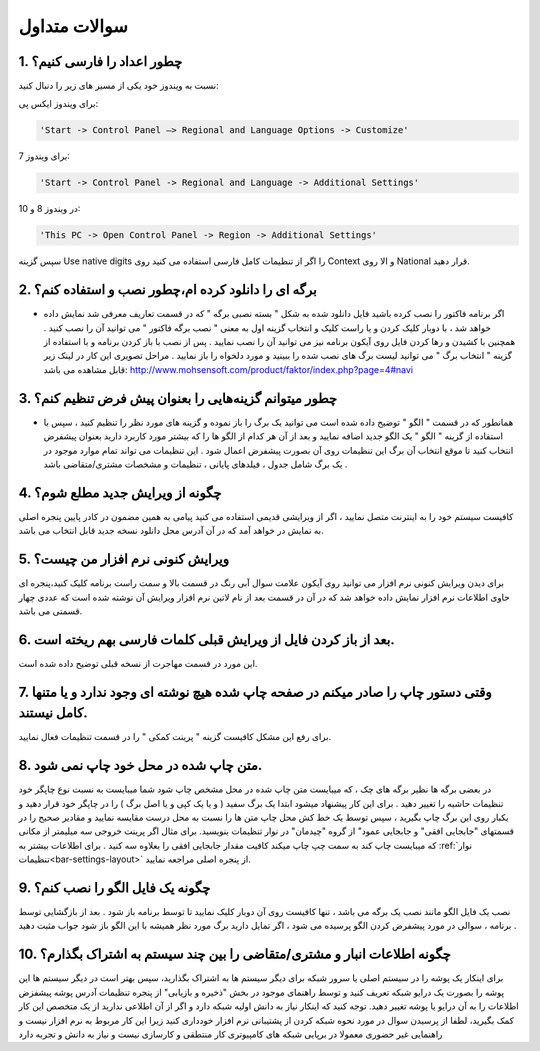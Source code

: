 .. meta::
   :description: سوالات متدوالی که ممکن است در کار با نرم افزار با آن روبرو شوید

.. _faq:

سوالات متداول
===============

.. _faq-numbers-characterset:

1. چطور اعداد را فارسی کنیم؟
-----------------------------
نسبت به ویندوز خود یکی از مسیر های زیر را دنبال کنید:

برای ویندوز ایکس پی:

.. code-block :: bat

    'Start -> Control Panel –> Regional and Language Options -> Customize'

برای ویندوز 7:

.. code-block :: bat

    'Start -> Control Panel -> Regional and Language -> Additional Settings'

در ویندوز 8 و 10:

.. code-block :: bat

    'This PC -> Open Control Panel -> Region -> Additional Settings'

سپس گزینه Use native digits را اگر از تنظیمات کامل فارسی استفاده می کنید روی Context و الا روی National قرار دهید.

.. _faq-install-page:

2. برگه ای را دانلود کرده ام،چطور نصب و استفاده کنم؟
----------------------------------------------------------
- اگر برنامه فاکتور را نصب کرده باشید فایل دانلود شده به شکل " بسته نصبی برگه " که در قسمت تعاریف معرفی شد نمایش داده خواهد شد ، با دوبار کلیک کردن و یا راست کلیک و انتخاب گزینه اول به معنی " نصب برگه فاکتور " می توانید آن را نصب کنید . همچنین با کشیدن و رها کردن فایل روی آیکون برنامه نیز می توانید آن را نصب نمایید . پس از نصب با باز کردن برنامه و با استفاده از گزینه " انتخاب برگ " می توانید لیست برگ های نصب شده را ببینید و مورد دلخواه را باز نمایید . مراحل تصویری این کار در لینک زیر قابل مشاهده می باشد:    http://www.mohsensoft.com/product/faktor/index.php?page=4#navi

.. _faq-setdefaults:

3. چطور میتوانم گزینه‌هایی را بعنوان پیش فرض تنظیم کنم؟
----------------------------------------------------------
- همانطور که در قسمت " الگو " توضیح داده شده است می توانید یک برگ را باز نموده و گزینه های مورد نظر را تنظیم کنید ، سپس با استفاده از گزینه "  الگو " یک الگو جدید اضافه نمایید و بعد از آن هر کدام از الگو ها را که بیشتر مورد کاربرد دارید بعنوان پیشفرض انتخاب کنید تا موقع انتخاب آن برگ این تنظیمات روی آن بصورت پیشفرض اعمال شود . این تنظیمات می تواند تمام موارد موجود در یک برگ شامل جدول ، فیلدهای پایانی ، تنظیمات و مشخصات مشتری/متقاضی باشد .

.. _faq-newupdate:

4. چگونه از ویرایش جدید مطلع شوم؟
-------------------------------------
کافیست سیستم خود را به اینترنت متصل نمایید ، اگر از ویرایشی قدیمی استفاده می کنید پیامی به همین مضمون در کادر پایین پنجره اصلی به نمایش در خواهد آمد که در آن آدرس محل دانلود نسخه جدید قابل انتخاب می باشد.

.. _faq-current-version:

5. ویرایش کنونی نرم افزار من چیست؟
-------------------------------------
برای دیدن ویرایش کنونی نرم افزار می توانید روی آیکون علامت سوال آبی رنگ در قسمت بالا و سمت راست برنامه کلیک کنید،پنجره ای حاوی اطلاعات نرم افزار نمایش داده خواهد شد که در آن در قسمت بعد از نام لاتین نرم افزار ویرایش آن نوشته شده است که عددی چهار قسمتی می باشد.

.. _faq-incorrect-contexts:

6. بعد از باز کردن فایل از ویرایش قبلی کلمات فارسی بهم ریخته است.
---------------------------------------------------------------------
این مورد در قسمت مهاجرت از نسخه قبلی توضیح داده شده است.

.. _faq-empty-print:

7. وقتی دستور چاپ را صادر میکنم در صفحه چاپ شده هیچ نوشته ای وجود ندارد و یا متنها کامل نیستند.
---------------------------------------------------------------------------------------------------
برای رفع این مشکل کافیست گزینه " پرینت کمکی " را در قسمت تنظیمات فعال نمایید.

.. _faq-move-output:

8. متن چاپ شده در محل خود چاپ نمی شود.
-----------------------------------------
در بعضی برگه ها نظیر برگه های چک ، که میبایست متن چاپ شده در محل مشخص چاپ شود شما میبایست به نسبت نوع چاپگر خود تنظیمات حاشیه را تغییر دهید .
برای این کار پیشنهاد میشود ابتدا یک برگ سفید ( و یا یک کپی و یا اصل برگ ) را در چاپگر خود قرار دهید و یکبار روی این برگ چاپ بگیرید ،
سپس توسط یک خط کش محل چاپ متن ها را نسبت به محل درست مقایسه نمایید و مقادیر صحیح را در قسمتهای "جابجایی افقی" و جابجایی عمود" از گروه "چیدمان" در نوار تنظیمات  بنویسید.
برای مثال اگر پرینت خروجی سه میلیمتر از مکانی که میبایست چاپ کند به سمت چپ چاپ میکند کافیت مقدار جابجایی افقی را بعلاوه سه کنید .
برای اطلاعات بیشتر به :ref:`نوار تنظیمات<bar-settings-layout>` از پنجره اصلی مراجعه نمایید.

.. _faq-install-template:

9. چگونه یک فایل الگو را نصب کنم؟
------------------------------------
نصب یک فایل الگو مانند نصب یک برگه می باشد ، تنها کافیست روی آن دوبار کلیک نمایید تا توسط برنامه باز شود . بعد از بازگشایی توسط برنامه ، سوالی در مورد پیشفرض کردن الگو پرسیده می شود ، اگر تمایل دارید برگ مورد نظر همیشه با این الگو باز شود جواب مثبت دهید .

.. _faq-share-data:

10. چگونه اطلاعات انبار و مشتری/متقاضی را بین چند سیستم به اشتراک بگذارم؟
----------------------------------------------------------------------------
برای اینکار یک پوشه را در سیستم اصلی یا سرور شبکه برای دیگر سیستم ها به اشتراک بگذارید، سپس بهتر است در دیگر سیستم ها این پوشه را بصورت یک درایو شبکه تعریف کنید و توسط راهنمای موجود در بخش "ذخیره و بازیابی" از پنجره تنظیمات آدرس پوشه پیشفزض اطلاعات را به آن درایو یا پوشه تغییر دهید. توجه کنید که اینکار نیاز به دانش اولیه شبکه دارد و اگر از آن اطلاعی ندارید از یک متخصص این کار کمک بگیرید، لطفا از پرسیدن سوال در مورد نحوه شبکه کردن از پشتیبانی نرم افزار خودداری کنید زیرا این کار مربوط به نرم افزار نیست و راهنمایی غیر حضوری معمولا در برپایی شبکه های کامپیوتری کار منتطقی و کارسازی نیست و نیاز به دانش و تجربه دارد 



















